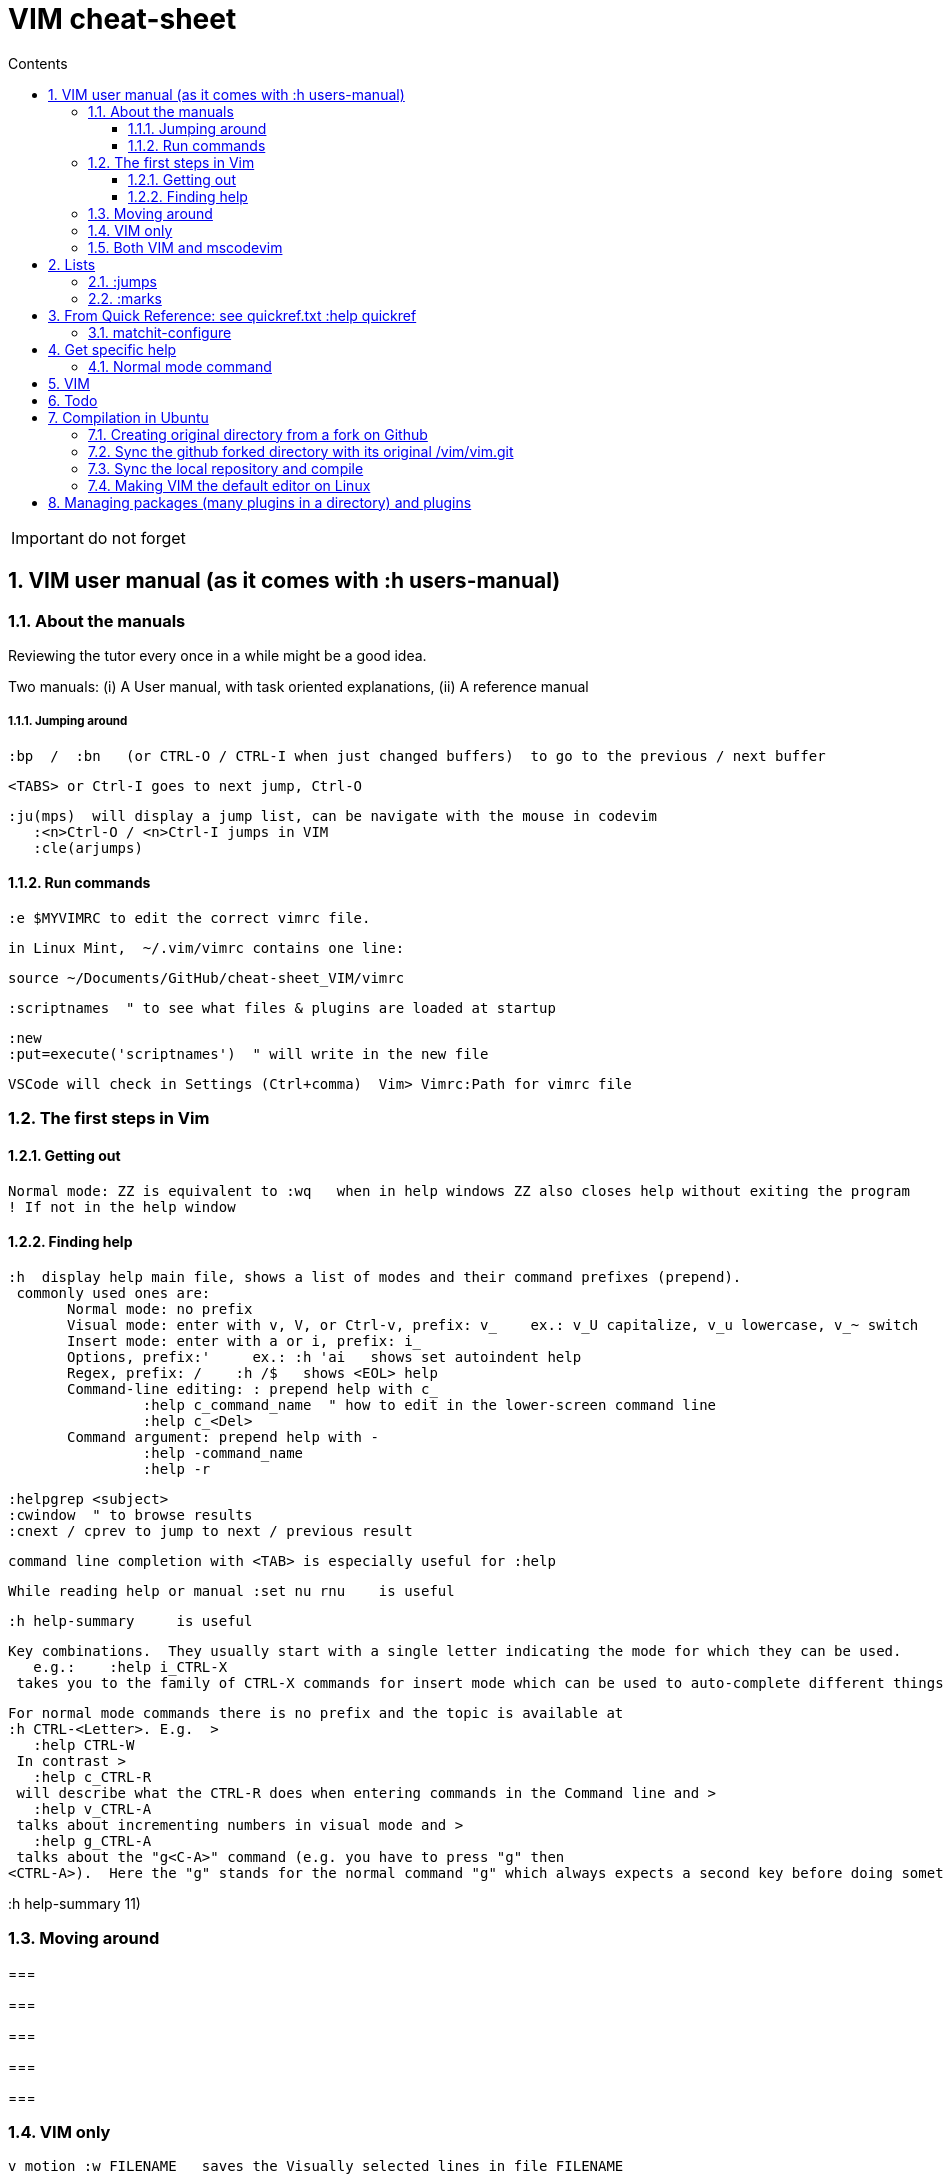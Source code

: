 = VIM cheat-sheet
// writing comments after settings is not caught by the linter, but it does not work either ... // don't do it
ifndef::env-github[:icons: font]
ifdef::env-github[]
:status:
:outfilesuffix: .adoc
:caution-caption: :fire:
:important-caption: :exclamation:
:note-caption: :paperclip:
:tip-caption: :bulb:
:warning-caption: :warning:
endif::[]
//:repoducible:
//:source-highlighter: coderay
//:listing-caption: Listing
//:pdf-page-size: A4
//:docinfo: private-head
//:idprefix:
//:idseparator: -
//:sectanchors:
//:sectlinks:
//:quick-uri: http://asciidoctor.org/docs/asciidoc-syntax-quick-reference/
:toc:   // gets a ToC after the title
:toc-title: Contents
:toclevels: 3
:sectnums: // gets ToC sections to be numbered
:sectnumlevels: 6

:toc:

IMPORTANT: do not forget

== VIM user manual (as it comes with :h users-manual)

=== About the manuals

Reviewing the tutor every once in a while might be a good idea.

Two manuals: (i) A User manual, with task oriented explanations, (ii) A reference manual

===== Jumping around

 :bp  /  :bn   (or CTRL-O / CTRL-I when just changed buffers)  to go to the previous / next buffer

 <TABS> or Ctrl-I goes to next jump, Ctrl-O

 :ju(mps)  will display a jump list, can be navigate with the mouse in codevim
    :<n>Ctrl-O / <n>Ctrl-I jumps in VIM
    :cle(arjumps)

==== Run commands

 :e $MYVIMRC to edit the correct vimrc file.

 in Linux Mint,  ~/.vim/vimrc contains one line:

 source ~/Documents/GitHub/cheat-sheet_VIM/vimrc 

 :scriptnames  " to see what files & plugins are loaded at startup

 :new
 :put=execute('scriptnames')  " will write in the new file

 VSCode will check in Settings (Ctrl+comma)  Vim> Vimrc:Path for vimrc file


=== The first steps in Vim

==== Getting out

 Normal mode: ZZ is equivalent to :wq   when in help windows ZZ also closes help without exiting the program
 ! If not in the help window

==== Finding help

 :h  display help main file, shows a list of modes and their command prefixes (prepend).
  commonly used ones are:
        Normal mode: no prefix
        Visual mode: enter with v, V, or Ctrl-v, prefix: v_    ex.: v_U capitalize, v_u lowercase, v_~ switch
        Insert mode: enter with a or i, prefix: i_
        Options, prefix:'     ex.: :h 'ai   shows set autoindent help
        Regex, prefix: /    :h /$   shows <EOL> help
        Command-line editing: : prepend help with c_
                 :help c_command_name  " how to edit in the lower-screen command line
                 :help c_<Del>
        Command argument: prepend help with -
                 :help -command_name
                 :help -r

 :helpgrep <subject>
 :cwindow  " to browse results
 :cnext / cprev to jump to next / previous result

 command line completion with <TAB> is especially useful for :help

 While reading help or manual :set nu rnu    is useful

 :h help-summary     is useful

 Key combinations.  They usually start with a single letter indicating the mode for which they can be used.
    e.g.:    :help i_CTRL-X
  takes you to the family of CTRL-X commands for insert mode which can be used to auto-complete different things.  Note, that certain keys will always be written the same, e.g. Control will always be CTRL.

 For normal mode commands there is no prefix and the topic is available at
 :h CTRL-<Letter>. E.g.  >
    :help CTRL-W
  In contrast >
    :help c_CTRL-R
  will describe what the CTRL-R does when entering commands in the Command line and >
    :help v_CTRL-A
  talks about incrementing numbers in visual mode and >
    :help g_CTRL-A
  talks about the "g<C-A>" command (e.g. you have to press "g" then
 <CTRL-A>).  Here the "g" stands for the normal command "g" which always expects a second key before doing something similar to the commands starting with "z".


:h help-summary 11)

=== Moving around

=== 

=== 

=== 

=== 

=== 


=== VIM only


 v motion :w FILENAME   saves the Visually selected lines in file FILENAME 

 :set hls  highlights searched char string, :noh temporarilly removes highlight

 :set ic  highlights incremental search

 :set list / :set nolist turns invisible characters on / off

 Searching for text \< and \> are special markers that match beginning and end of a word

 After listing buffers with  :ls  close buffer n   with :bdn

 :reg(isters)    or    :di(splay)  shows registers


						linewise characterwise
The operator either affects whole lines, or the characters between the start and end position.

 ["x]dd                  Delete [count] lines [into register x] linewise.


 ["x]D                  Delete the characters under the cursor until the end
                        of the line and [count]-1 more lines [into register
                        x]; synonym for "d$".

 ["x]c{motion}          Delete {motion} text [into register x] and start insert.  

 ["x]cc                 Delete [count] lines [into register x] and start insert.
                        If 'autoindent' is on (:set ai), preserve the indent of the first line.


 ["x]C                  Delete from the cursor position to the end of the
                        line and [count]-1 more lines [into register x], and
                        start insert.  Synonym for c$.


 ["x]s                  Delete [count] characters [into register x]
                        and start insert (s stands for Substitute).
                        Synonym for "cl".


 ["x]S                  Delete [count] lines [into register x] and start insert.
                        Synonym for "cc".


 In replace mode -- started with R --, Ctrl-y will copy chars from precedent line, <BS> or Ctrl-h will undo the replace, putting back chars from initial text.


 :h CTRL-W to list windows controls, including:
  ctrl-+ / ctrl - & ctrl > / ctrl <    to increase / decrase window's height / width

 Ctrl-^ or Ctrl-6 switches between % (current) and # (alternate) files.

=== Both VIM and mscodevim

 Moving forward / backward just before a char 'c' on a line: tc / Tc
 ';' ',' repeats in the same / opposite direction

 "for a long text between parentheses", from anywhere in the middle, T" Ctrl-v ,    or    t" Ctrl-v ,    will select the inside of ""
 A better way:  Ctrl-v-i "  will do the same.   Ctrl-v a "  will select the "" as well.
 
 Normal mode: db & dB, when cursor is as beginning of a word, will delete the precedent word along with the space in between.

 Whith cursor on a specific line, scrolling file so that line shows 1rst on top is best done with zt
 Alternatively zz to have file scroll so that line shows in the middle, zb to have it at bottom
 H M L position the cursor on screen without scrolling the file.
 Alternatively :set nu rnu    and then n CTRL-E[nd] / n CTRL-Y[esterday] will scroll the file by n lines down / up

 */ # will match whole word the cursor is on forward / backward
 g* / g# will also match words containing the word the cursor is on, g.e.: when on 'the', g* will match then there, therefore and so on.
 
 ma to make a mark, 'a ('<SPACE>a with US-int'l keyboard) to move so that cursor is as col.1 of this mark's line.  `a to place cursor right on the mark.

 X stands for dh (delete character left of the cursor)

 In visual mode, having started in the middle of what should be selected, 'o' brings back the cursor to the other end of the selection for further selection.
 'O' moves to the other corner of the same line.

 ~ is an operator if :set top  or  :set tildeop is set in VIM, then works as such for text-objects in codevim.
 ~ inverse upper & lower case

 u to undo one change, U to undo all the changes on a line

 n next occurence same direction, N next occurence opposite direction, repeat N to keep in this opposite direction

 r replaces one character, R replaces until <ESC> (Replace mode)

 i_CTRL-T / i_CTRL-D adds / deletes  one shiftwidth of indent in the current line

 'current selection' -- "* reg --, and 'real clipboard' -- "+ reg -- in X-Windows:
-  Select two words in Visual mode.
-  Use the Edit/Copy menu to get these words onto the clipboard.
-  Select one other word in Visual mode.
-  Use the Edit/Paste menu item.  What will happen is that the single selected
   word is replaced with the two words from the clipboard.
-  Move the mouse pointer somewhere else and click the middle button.  You
   will see that the word you just overwrote with the clipboard is inserted
   here.


== Lists

look at various.txt line 580 for list of commands to use

=== :jumps


=== :marks


== From Quick Reference: see quickref.txt  :help quickref


=== matchit-configure

Configuration is local to the buffer (buffers could be of different languages, so different matching pairs).  So use :let instead of :set

== Get specific help


=== Normal mode command

== VIM

== Todo

check: https://github.com/yulonghu/vim-sensible

In what situations use:
CTRL-T : jump to [count] older entry in the tag stack (default 1).
CTRL-O
g-<Right mouse>
CTRL-<Right mouse>
CTRL-;  " tapé par inadvertance sur un tag

check last line
" vim:sts=2:sw=2:et:
:set softtabstops=2
:set shiftwidth=2
:set expandtab


== Compilation in Ubuntu


=== Creating original directory from a fork on Github

 cd ~/.vim
 git clone https://github.com/ahjun001-forks/vim.git
 mv vim src


=== Sync the github forked directory with its original /vim/vim.git

 git remote -v
    origin      https://github.com/ahjun001-forks/vim.git (fetch)
    origin      https://github.com/ahjun001-forks/vim.git (push)
    upstream    https://github.com/ahjun001-forks/vim.git (fetch)
    upstream    https://github.com/ahjun001-forks/vim.git (push)
git fetch upstream
git checkout master
git merge upstream/master
(git push)

=== Sync the local repository and compile

 cd .vim/src
 git pull
 make clean      # remove what make built
 make distclean  # includes ./configure 
 ./configure --enable-gui=gtk3
 make
 make test
 sudo make install

=== Making VIM the default editor on Linux

 sudo update-alternatives --install /usr/bin/editor editor /usr/local/bin/vim 100

== Managing packages (many plugins in a directory) and plugins

 https://vimhelp.org/repeat.txt.html#packages
 https://vi.stackexchange.com/questions/9522/what-is-the-vim8-package-feature-and-how-should-i-use-it
 https://medium.com/@paulodiovani/installing-vim-8-plugins-with-the-native-pack-system-39b71c351fea
